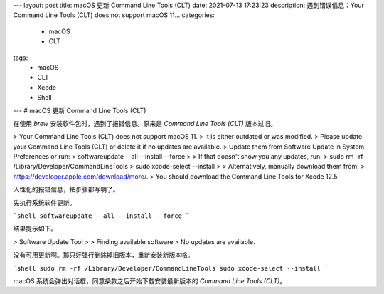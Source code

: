 ---
layout: post
title: macOS 更新 Command Line Tools (CLT)
date: 2021-07-13 17:23:23
description: 遇到错误信息：Your Command Line Tools (CLT) does not support macOS 11...
categories: 
  - macOS
  - CLT
tags: 
  - macOS
  - CLT
  - Xcode
  - Shell
---
# macOS 更新 Command Line Tools (CLT)

在使用 `brew` 安装软件包时，遇到了报错信息。原来是 `Command Line Tools (CLT)` 版本过旧。

> Your Command Line Tools (CLT) does not support macOS 11.
> It is either outdated or was modified.
> Please update your Command Line Tools (CLT) or delete it if no updates are available.
> Update them from Software Update in System Preferences or run:
>   softwareupdate --all --install --force
> 
> If that doesn't show you any updates, run:
>   sudo rm -rf /Library/Developer/CommandLineTools
>   sudo xcode-select --install
> 
> Alternatively, manually download them from:
>   https://developer.apple.com/download/more/.
> You should download the Command Line Tools for Xcode 12.5.

人性化的报错信息，把步骤都写明了。

先执行系统软件更新。

```shell
softwareupdate --all --install --force
```

结果提示如下。

> Software Update Tool
> 
> Finding available software
> No updates are available.

没有可用更新啊。那只好强行删除掉旧版本，重新安装新版本咯。

```shell
sudo rm -rf /Library/Developer/CommandLineTools
sudo xcode-select --install
```

macOS 系统会弹出对话框，同意条款之后开始下载安装最新版本的 `Command Line Tools (CLT)`。
